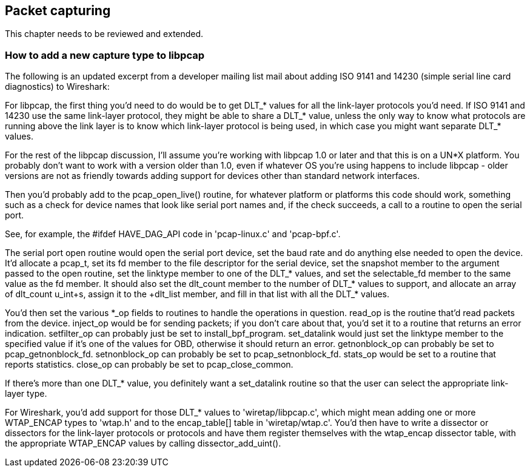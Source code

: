 ++++++++++++++++++++++++++++++++++++++
<!-- WSDG Chapter Capture -->
++++++++++++++++++++++++++++++++++++++
    
[[ChapterCapture]]

== Packet capturing

****
This chapter needs to be reviewed and extended.
****

[[ChCaptureAddLibpcap]]

=== How to add a new capture type to libpcap

The following is an updated excerpt from a developer mailing list mail about
adding ISO 9141 and 14230 (simple serial line card diagnostics) to Wireshark:

For libpcap, the first thing you'd need to do would be to get +$$DLT_*$$+ values
for all the link-layer protocols you'd need. If ISO 9141 and 14230 use the same
link-layer protocol, they might be able to share a +$$DLT_*$$+ value, unless the
only way to know what protocols are running above the link layer is to know
which link-layer protocol is being used, in which case you might want separate
+$$DLT_*$$+ values.

For the rest of the libpcap discussion, I'll assume you're working with libpcap
1.0 or later and that this is on a UN*X platform. You probably don't want to
work with a version older than 1.0, even if whatever OS you're using happens to
include libpcap - older versions are not as friendly towards adding support for
devices other than standard network interfaces.

Then you'd probably add to the +pcap_open_live()+ routine, for whatever
platform or platforms this code should work, something such as a check
for device names that look like serial port names and, if the check
succeeds, a call to a routine to open the serial port.

See, for example, the +#ifdef HAVE_DAG_API+ code in 'pcap-linux.c' and
'pcap-bpf.c'.

The serial port open routine would open the serial port device, set the baud
rate and do anything else needed to open the device. It'd allocate a +pcap_t+,
set its +fd+ member to the file descriptor for the serial device, set the
+snapshot+ member to the argument passed to the open routine, set the +linktype+
member to one of the +$$DLT_*$$+ values, and set the +selectable_fd+ member to
the same value as the +fd+ member. It should also set the +dlt_count+ member to
the number of +$$DLT_*$$+ values to support, and allocate an array of
+dlt_count+ +u_int+s, assign it to the +dlt_list+ member, and fill in that list
with all the +$$DLT_*$$+ values.

You'd then set the various +$$*_op$$+ fields to routines to handle the operations in
question. +read_op+ is the routine that'd read packets from the device. +inject_op+
would be for sending packets; if you don't care about that, you'd set it to a
routine that returns an error indication. +setfilter_op+ can probably just be set
to +install_bpf_program+. +set_datalink+ would just set the +linktype+ member to the
specified value if it's one of the values for OBD, otherwise it should return an
error. +getnonblock_op+ can probably be set to +pcap_getnonblock_fd+. +setnonblock_op+
can probably be set to +pcap_setnonblock_fd+. +stats_op+ would be set to a routine
that reports statistics. +close_op+ can probably be set to +pcap_close_common+.

If there's more than one +$$DLT_*$$+ value, you definitely want a +set_datalink+
routine so that the user can select the appropriate link-layer type.

For Wireshark, you'd add support for those +$$DLT_*$$+ values to
'wiretap/libpcap.c', which might mean adding one or more +WTAP_ENCAP+ types to
'wtap.h' and to the +$$encap_table[]$$+ table in 'wiretap/wtap.c'. You'd then
have to write a dissector or dissectors for the link-layer protocols or
protocols and have them register themselves with the +wtap_encap+ dissector
table, with the appropriate +WTAP_ENCAP+ values by calling
+dissector_add_uint()+.

++++++++++++++++++++++++++++++++++++
<!-- End of WSDG Chapter Capture -->
++++++++++++++++++++++++++++++++++++